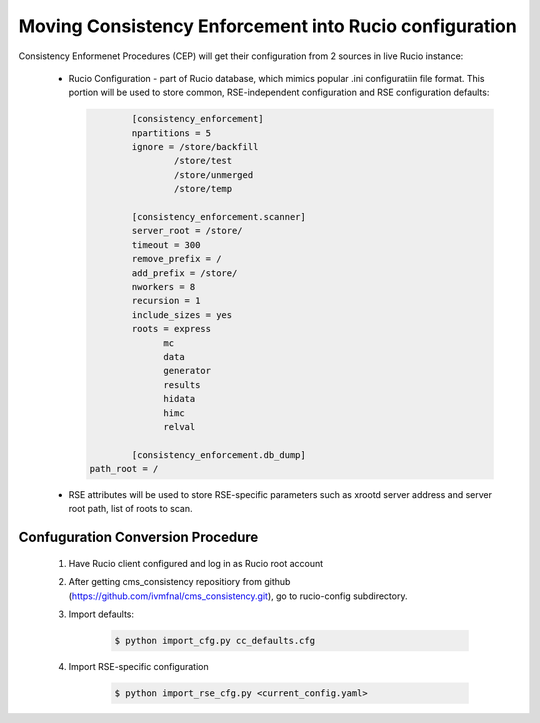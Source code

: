 Moving Consistency Enforcement into Rucio configuration
=======================================================

Consistency Enformenet Procedures (CEP) will get their configuration from 2 sources in live Rucio instance:

 -  Rucio Configuration - part of Rucio database, which mimics popular .ini configuratiin file format.
    This portion will be used to store common, RSE-independent configuration and RSE configuration defaults:
   
    .. code-block:: 

		[consistency_enforcement]
		npartitions = 5
		ignore = /store/backfill
			/store/test
			/store/unmerged
			/store/temp

		[consistency_enforcement.scanner]
		server_root = /store/
		timeout = 300
		remove_prefix = /
		add_prefix = /store/
		nworkers = 8
		recursion = 1
		include_sizes = yes
		roots = express
		      mc
		      data
		      generator
		      results
		      hidata
		      himc
		      relval
        
		[consistency_enforcement.db_dump]
        path_root = /
        
 - RSE attributes will be used to store RSE-specific parameters such as xrootd server address and server root
   path, list of roots to scan.
   
Confuguration Conversion Procedure
----------------------------------

    1. Have Rucio client configured and log in as Rucio root account
    
    2. After getting cms_consistency repositiory from github (https://github.com/ivmfnal/cms_consistency.git),
       go to rucio-config subdirectory.
       
    3. Import defaults:
    
        .. code-block:: bash
            
            $ python import_cfg.py cc_defaults.cfg
            
    4. Import RSE-specific configuration
    
        .. code-block:: bash
            
            $ python import_rse_cfg.py <current_config.yaml>
            

        
		
		